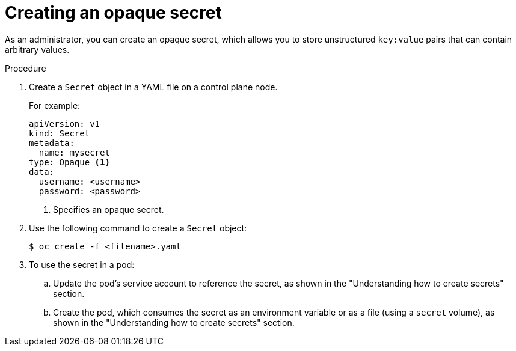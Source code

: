 // Module included in the following assemblies:
//
// * nodes/nodes-pods-secrets.adoc

:_mod-docs-content-type: PROCEDURE
[id="nodes-pods-secrets-creating-opaque_{context}"]
= Creating an opaque secret

As an administrator, you can create an opaque secret, which allows you to store unstructured `key:value` pairs that can contain arbitrary values.

.Procedure

. Create a `Secret` object in a YAML file on a control plane node.
+
For example:
+
[source,yaml]
----
apiVersion: v1
kind: Secret
metadata:
  name: mysecret
type: Opaque <1>
data:
  username: <username>
  password: <password>
----
<1> Specifies an opaque secret.

. Use the following command to create a `Secret` object:
+
[source,terminal]
----
$ oc create -f <filename>.yaml
----

. To use the secret in a pod:

.. Update the pod's service account to reference the secret, as shown in the "Understanding how to create secrets" section.

.. Create the pod, which consumes the secret as an environment variable or as a file (using a `secret` volume), as shown in the "Understanding how to create secrets" section.

